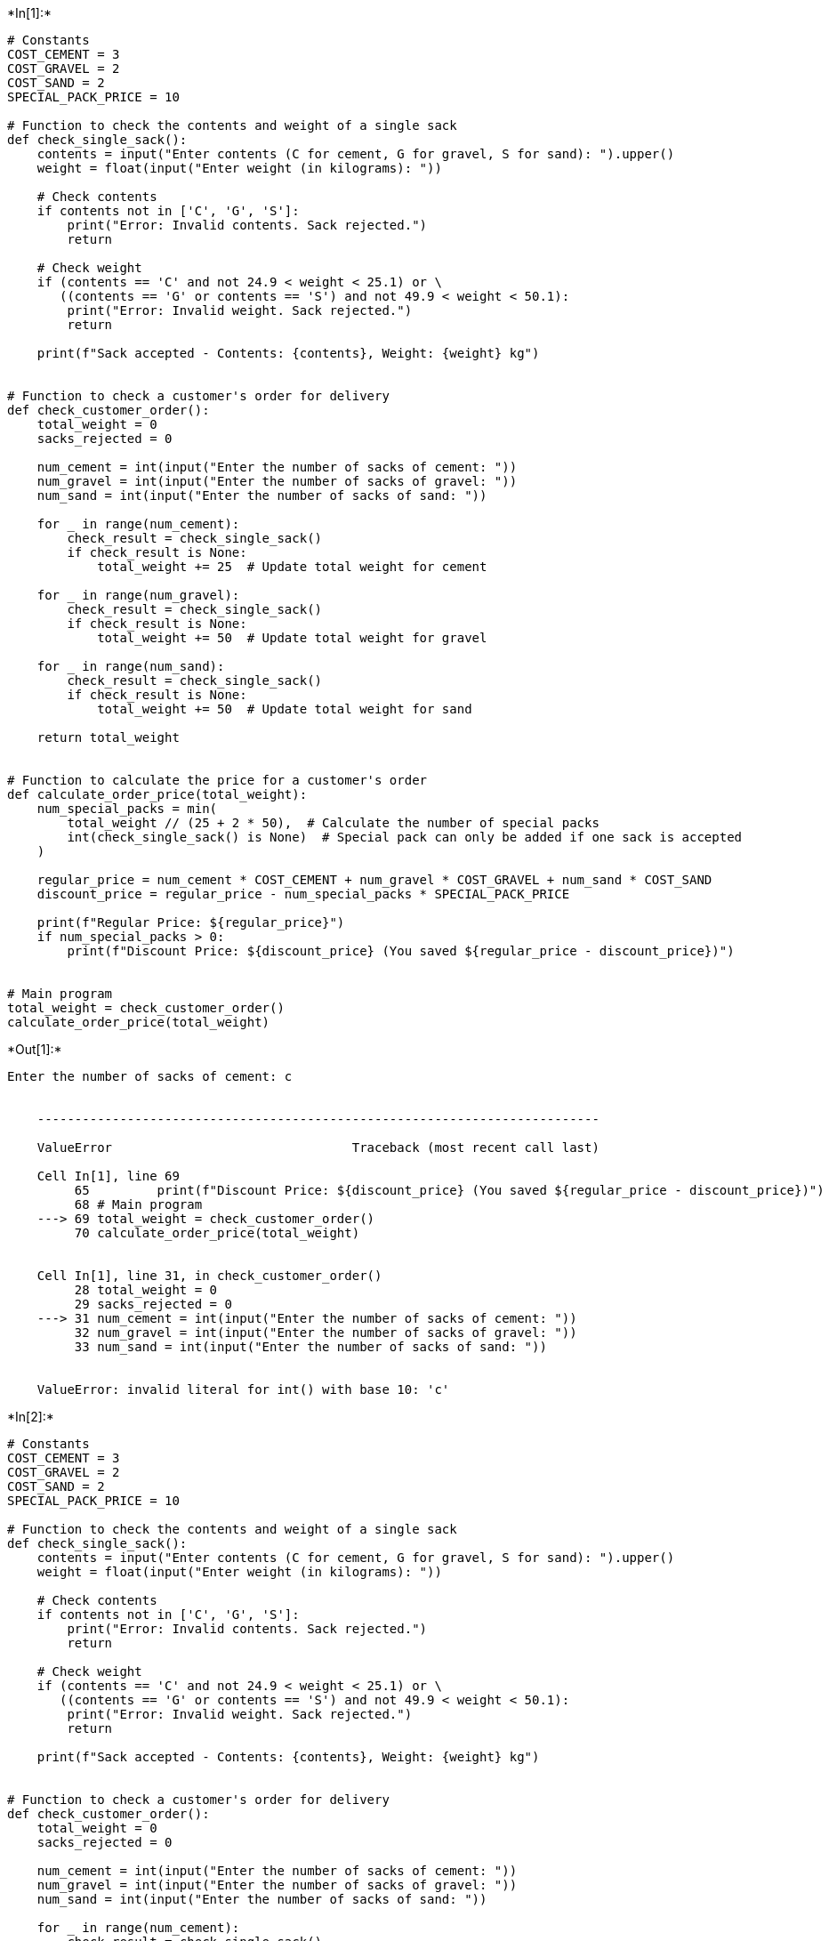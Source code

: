 +*In[1]:*+
[source, ipython3]
----
# Constants
COST_CEMENT = 3
COST_GRAVEL = 2
COST_SAND = 2
SPECIAL_PACK_PRICE = 10

# Function to check the contents and weight of a single sack
def check_single_sack():
    contents = input("Enter contents (C for cement, G for gravel, S for sand): ").upper()
    weight = float(input("Enter weight (in kilograms): "))

    # Check contents
    if contents not in ['C', 'G', 'S']:
        print("Error: Invalid contents. Sack rejected.")
        return

    # Check weight
    if (contents == 'C' and not 24.9 < weight < 25.1) or \
       ((contents == 'G' or contents == 'S') and not 49.9 < weight < 50.1):
        print("Error: Invalid weight. Sack rejected.")
        return

    print(f"Sack accepted - Contents: {contents}, Weight: {weight} kg")


# Function to check a customer's order for delivery
def check_customer_order():
    total_weight = 0
    sacks_rejected = 0

    num_cement = int(input("Enter the number of sacks of cement: "))
    num_gravel = int(input("Enter the number of sacks of gravel: "))
    num_sand = int(input("Enter the number of sacks of sand: "))

    for _ in range(num_cement):
        check_result = check_single_sack()
        if check_result is None:
            total_weight += 25  # Update total weight for cement

    for _ in range(num_gravel):
        check_result = check_single_sack()
        if check_result is None:
            total_weight += 50  # Update total weight for gravel

    for _ in range(num_sand):
        check_result = check_single_sack()
        if check_result is None:
            total_weight += 50  # Update total weight for sand

    return total_weight


# Function to calculate the price for a customer's order
def calculate_order_price(total_weight):
    num_special_packs = min(
        total_weight // (25 + 2 * 50),  # Calculate the number of special packs
        int(check_single_sack() is None)  # Special pack can only be added if one sack is accepted
    )

    regular_price = num_cement * COST_CEMENT + num_gravel * COST_GRAVEL + num_sand * COST_SAND
    discount_price = regular_price - num_special_packs * SPECIAL_PACK_PRICE

    print(f"Regular Price: ${regular_price}")
    if num_special_packs > 0:
        print(f"Discount Price: ${discount_price} (You saved ${regular_price - discount_price})")


# Main program
total_weight = check_customer_order()
calculate_order_price(total_weight)

----


+*Out[1]:*+
----
Enter the number of sacks of cement: c


    ---------------------------------------------------------------------------

    ValueError                                Traceback (most recent call last)

    Cell In[1], line 69
         65         print(f"Discount Price: ${discount_price} (You saved ${regular_price - discount_price})")
         68 # Main program
    ---> 69 total_weight = check_customer_order()
         70 calculate_order_price(total_weight)
    

    Cell In[1], line 31, in check_customer_order()
         28 total_weight = 0
         29 sacks_rejected = 0
    ---> 31 num_cement = int(input("Enter the number of sacks of cement: "))
         32 num_gravel = int(input("Enter the number of sacks of gravel: "))
         33 num_sand = int(input("Enter the number of sacks of sand: "))
    

    ValueError: invalid literal for int() with base 10: 'c'

----


+*In[2]:*+
[source, ipython3]
----
# Constants
COST_CEMENT = 3
COST_GRAVEL = 2
COST_SAND = 2
SPECIAL_PACK_PRICE = 10

# Function to check the contents and weight of a single sack
def check_single_sack():
    contents = input("Enter contents (C for cement, G for gravel, S for sand): ").upper()
    weight = float(input("Enter weight (in kilograms): "))

    # Check contents
    if contents not in ['C', 'G', 'S']:
        print("Error: Invalid contents. Sack rejected.")
        return

    # Check weight
    if (contents == 'C' and not 24.9 < weight < 25.1) or \
       ((contents == 'G' or contents == 'S') and not 49.9 < weight < 50.1):
        print("Error: Invalid weight. Sack rejected.")
        return

    print(f"Sack accepted - Contents: {contents}, Weight: {weight} kg")


# Function to check a customer's order for delivery
def check_customer_order():
    total_weight = 0
    sacks_rejected = 0

    num_cement = int(input("Enter the number of sacks of cement: "))
    num_gravel = int(input("Enter the number of sacks of gravel: "))
    num_sand = int(input("Enter the number of sacks of sand: "))

    for _ in range(num_cement):
        check_result = check_single_sack()
        if check_result is None:
            total_weight += 25  # Update total weight for cement

    for _ in range(num_gravel):
        check_result = check_single_sack()
        if check_result is None:
            total_weight += 50  # Update total weight for gravel

    for _ in range(num_sand):
        check_result = check_single_sack()
        if check_result is None:
            total_weight += 50  # Update total weight for sand

    return total_weight


# Function to calculate the price for a customer's order
def calculate_order_price(total_weight):
    num_special_packs = min(
        total_weight // (25 + 2 * 50),  # Calculate the number of special packs
        int(check_single_sack() is None)  # Special pack can only be added if one sack is accepted
    )

    regular_price = num_cement * COST_CEMENT + num_gravel * COST_GRAVEL + num_sand * COST_SAND
    discount_price = regular_price - num_special_packs * SPECIAL_PACK_PRICE

    print(f"Regular Price: ${regular_price}")
    if num_special_packs > 0:
        print(f"Discount Price: ${discount_price} (You saved ${regular_price - discount_price})")


# Main program
total_weight = check_customer_order()
calculate_order_price(total_weight)

----


+*Out[2]:*+
----
Enter the number of sacks of cement: cherat


    ---------------------------------------------------------------------------

    ValueError                                Traceback (most recent call last)

    Cell In[2], line 69
         65         print(f"Discount Price: ${discount_price} (You saved ${regular_price - discount_price})")
         68 # Main program
    ---> 69 total_weight = check_customer_order()
         70 calculate_order_price(total_weight)
    

    Cell In[2], line 31, in check_customer_order()
         28 total_weight = 0
         29 sacks_rejected = 0
    ---> 31 num_cement = int(input("Enter the number of sacks of cement: "))
         32 num_gravel = int(input("Enter the number of sacks of gravel: "))
         33 num_sand = int(input("Enter the number of sacks of sand: "))
    

    ValueError: invalid literal for int() with base 10: 'cherat'

----


+*In[4]:*+
[source, ipython3]
----
# Constants
COST_CEMENT = 3
COST_GRAVEL = 2
COST_SAND = 2
SPECIAL_PACK_PRICE = 10

# Function to check the contents and weight of a single sack
def check_single_sack():
    contents = input("Enter contents (C for cement, G for gravel, S for sand): ").upper()
    weight = float(input("Enter weight (in kilograms): "))

    # Check contents
    if contents not in ['C', 'G', 'S']:
        print("Error: Invalid contents. Sack rejected.")
        return None

    # Check weight
    if (contents == 'C' and not 24.9 < weight < 25.1) or \
       ((contents == 'G' or contents == 'S') and not 49.9 < weight < 50.1):
        print("Error: Invalid weight. Sack rejected.")
        return None

    print(f"Sack accepted - Contents: {contents}, Weight: {weight} kg")
    return contents, weight


# Function to check a customer's order for delivery
def check_customer_order():
    total_weight = 0
    sacks_rejected = 0

    try:
        num_cement = int(input("Enter the number of sacks of cement: "))
        num_gravel = int(input("Enter the number of sacks of gravel: "))
        num_sand = int(input("Enter the number of sacks of sand: "))
    except ValueError:
        print("Error: Invalid input. Please enter a valid integer for the number of sacks.")
        return 0

    for _ in range(num_cement):
        check_result = check_single_sack()
        if check_result is not None:
            total_weight += 25  # Update total weight for

----


+*In[5]:*+
[source, ipython3]
----
# Constants
COST_CEMENT = 3
COST_GRAVEL = 2
COST_SAND = 2
SPECIAL_PACK_PRICE = 10

# Function to check the contents and weight of a single sack
def check_single_sack():
    contents = input("Enter contents (C for cement, G for gravel, S for sand): ").upper()
    weight = float(input("Enter weight (in kilograms): "))

    # Check contents
    if contents not in ['C', 'G', 'S']:
        print("Error: Invalid contents. Sack rejected.")
        return None

    # Check weight
    if (contents == 'C' and not 24.9 < weight < 25.1) or \
       ((contents == 'G' or contents == 'S') and not 49.9 < weight < 50.1):
        print("Error: Invalid weight. Sack rejected.")
        return None

    print(f"Sack accepted - Contents: {contents}, Weight: {weight} kg")
    return contents, weight


# Function to check a customer's order for delivery
def check_customer_order():
    total_weight = 0
    sacks_rejected = 0

    try:
        num_cement = int(input("Enter the number of sacks of cement: "))
        num_gravel = int(input("Enter the number of sacks of gravel: "))
        num_sand = int(input("Enter the number of sacks of sand: "))
    except ValueError:
        print("Error: Invalid input. Please enter a valid integer for the number of sacks.")
        return 0

    for _ in range(num_cement):
        check_result = check_single_sack()
        if check_result is not None:
            total_weight += 25  # Update total weight for

----


+*In[ ]:*+
[source, ipython3]
----

----


+*In[6]:*+
[source, ipython3]
----
# Constants
COST_CEMENT = 3
COST_GRAVEL = 2
COST_SAND = 2
SPECIAL_PACK_PRICE = 10

# Function to check the contents and weight of a single sack
def check_single_sack():
    contents = input("Enter contents (C for cement, G for gravel, S for sand): ").upper()
    weight = float(input("Enter weight (in kilograms): "))

    # Check contents
    if contents not in ['C', 'G', 'S']:
        print("Error: Invalid contents. Sack rejected.")
        return None

    # Check weight
    if (contents == 'C' and not 24.9 < weight < 25.1) or \
       ((contents == 'G' or contents == 'S') and not 49.9 < weight < 50.1):
        print("Error: Invalid weight. Sack rejected.")
        return None

    print(f"Sack accepted - Contents: {contents}, Weight: {weight} kg")
    return contents, weight


# Function to check a customer's order for delivery
def check_customer_order():
    total_weight = 0
    sacks_rejected = 0

    try:
        num_cement = int(input("Enter the number of sacks of cement: "))
        num_gravel = int(input("Enter the number of sacks of gravel: "))
        num_sand = int(input("Enter the number of sacks of sand: "))
    except ValueError:
        print("Error: Invalid input. Please enter a valid integer for the number of sacks.")
        return 0

    for _ in range(num_cement):
        check_result = check_single_sack()
        if check_result is not None:
            total_weight += 25  # Update total weight for

----


+*In[ ]:*+
[source, ipython3]
----
# Constants
COST_CEMENT = 3
COST_GRAVEL = 2
COST_SAND = 2
SPECIAL_PACK_PRICE = 10

# Function to check the contents and weight of a single sack
def check_single_sack():
    contents = input("Enter contents (C for cement, G for gravel, S for sand): ").upper()
    weight = float(input("Enter weight (in kilograms): "))

    # Check contents
    if contents not in ['C', 'G', 'S']:
        print("Error: Invalid contents. Sack rejected.")
        return None

    # Check weight
    if (contents == 'C' and not 24.9 < weight < 25.1) or \
       ((contents == 'G' or contents == 'S') and not 49.9 < weight < 50.1):
        print("Error: Invalid weight. Sack rejected.")
        return None

    print(f"Sack accepted - Contents: {contents}, Weight: {weight} kg")
    return contents, weight


# Function to check a customer's order for delivery
def check_customer_order():
    total_weight = 0
    sacks_rejected = 0

    try:
        num_cement = int(input("Enter the number of sacks of cement: "))
        num_gravel = int(input("Enter the number of sacks of gravel: "))
        num_sand = int(input("Enter the number of sacks of sand: "))
    except ValueError:
        print("Error: Invalid input. Please enter a valid integer for the number of sacks.")
        return 0

    for _ in range(num_cement):
        check_result = check_single_sack()
        if check_result is not None:
            total_weight += 25  # Update total weight for cement

    for _ in range(num_gravel):
        check_result = check_single_sack()
        if check_result is not None:
            total_weight += 50  # Update total weight for gravel

    for _ in range(num_sand):
        check_result = check_single_sack()
        if check_result is not None:
            total_weight += 50  # Update total weight for sand

    return total_weight


# Function to calculate the price for a customer's order
def calculate_order_price(total_weight, num_cement, num_gravel, num_sand):
    num_special_packs = min(
        total_weight // (25 + 2 * 50),  # Calculate the number of special packs
        int(check_single_sack() is not None)  # Special pack can only be added if one sack is accepted
    )

    regular_price = num_cement * COST_CEMENT + num_gravel * COST_GRAVEL + num_sand * COST_SAND
    discount_price = regular_price - num_special_packs * SPECIAL_PACK_PRICE

    print(f"Regular Price: ${regular_price}")
    if num_special_packs > 0:
        print(f"Discount Price: ${discount_price} (You saved ${regular_price - discount_price})")


# Main program
total_weight = check_customer_order()
calculate_order_price(total_weight, num_cement, num_gravel, num_sand)

----


+*Out[ ]:*+
----
Enter the number of sacks of cement: 3
Enter the number of sacks of gravel: 4
Enter the number of sacks of sand: 1
Enter contents (C for cement, G for gravel, S for sand): s
Enter weight (in kilograms): 15
Error: Invalid weight. Sack rejected.
Enter contents (C for cement, G for gravel, S for sand): c
Enter weight (in kilograms): 50
Error: Invalid weight. Sack rejected.
Enter contents (C for cement, G for gravel, S for sand): G
Enter weight (in kilograms): 50
Sack accepted - Contents: G, Weight: 50.0 kg
----


+*In[ ]:*+
[source, ipython3]
----

----
